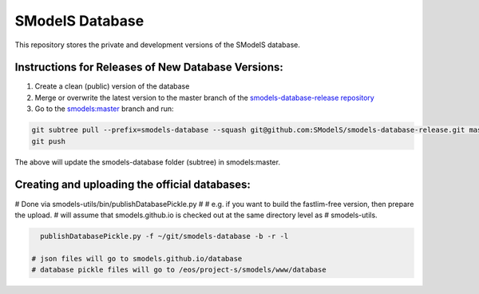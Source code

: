 ================
SModelS Database
================

This repository stores the private and development versions of the SModelS database.

Instructions for Releases of New Database Versions:
===================================================

#. Create a clean (public) version of the database
#. Merge or overwrite the latest version to the master branch of the `smodels-database-release repository <https://github.com/SModelS/smodels-database-release>`_
#. Go to the `smodels:master <https://github.com/SModelS/smodels/tree/master>`_ branch and run::

.. code-block::

   git subtree pull --prefix=smodels-database --squash git@github.com:SModelS/smodels-database-release.git master
   git push
   
The above will update the smodels-database folder (subtree) in smodels:master.   

Creating and uploading the official databases:
=================================================

# Done via smodels-utils/bin/publishDatabasePickle.py
#
# e.g. if you want to build the fastlim-free version, then prepare the upload.
# will assume that smodels.github.io is checked out at the same directory level as 
# smodels-utils.

.. code-block::

   publishDatabasePickle.py -f ~/git/smodels-database -b -r -l
   
 # json files will go to smodels.github.io/database
 # database pickle files will go to /eos/project-s/smodels/www/database
